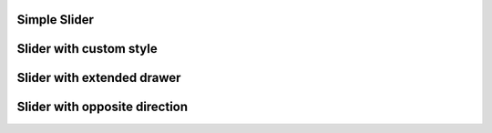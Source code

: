 
Simple Slider
-------------

.. lv_example:: widgets/slider/lv_example_slider_1
  :language: c

Slider with custom style
------------------------

.. lv_example:: widgets/slider/lv_example_slider_2
  :language: c

Slider with extended drawer
---------------------------

.. lv_example:: widgets/slider/lv_example_slider_3
  :language: c

Slider with opposite direction
------------------------------

.. lv_example:: widgets/slider/lv_example_slider_4
  :language: c
